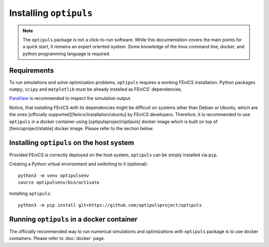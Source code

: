 Installing ``optipuls``
=======================

.. note::

   The ``optipuls`` package is not a click-to-run software. While this documentation covers the main points for a quick start, it remains an expert oriented system. Some knowledge of the linux command line, docker, and python programming language is required.


Requirements
------------

To run simulations and solve optimization problems, ``optipuls`` requires a working FEniCS installation. Python packages ``numpy``, ``scipy`` and ``matplotlib`` must be already installed as FEniCS' dependencies.

`ParaView`_ is recommended to inspect the simulation output.

.. _ParaView: https://www.paraview.org/

Notice, that installing FEniCS with its dependencies might be difficult on systems other than Debian or Ubuntu, which are the ones [officially supported][fenics/installation/ubuntu] by FEniCS developers.
Therefore, it is recommended to use ``optipuls`` in a docker container using [optipulsproject/optipuls] docker image which is built on top of [fenicsproject/stable] docker image. Please refer to the section below.


Installing ``optipuls`` on the host system
------------------------------------------

Provided FEniCS is correctly deployed on the host system, ``optipuls`` can be simply installed via ``pip``.

Creating a Python virtual environment and switching to it (optional)::

	python3 -m venv optipulsenv
	source optipulsenv/bin/activate

Installing ``optipuls``::

	python3 -m pip install git+https://github.com/optipulsproject/optipuls


Running ``optipuls`` in a docker container
------------------------------------------

The officially recommended way to run numerical simulations and optimizations with ``optipuls`` package is to use docker containers. Please refer to :doc:`docker` page.
